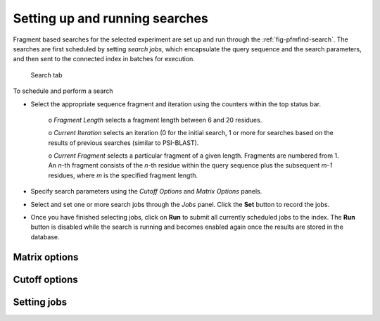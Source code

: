 .. _sec-gui-search:

Setting up and running searches
-------------------------------

Fragment based searches for the selected experiment are set up and run through
the :ref:`fig-pfmfind-search`. The searches are first scheduled by setting
*search jobs*, which encapsulate the query sequence and the search parameters,
and then sent to the connected index in batches for execution.

.. _fig-pfmfind-search:

.. figure:: pfmfind-gui-search.png
   :scale: 100 %
   :alt: PFMFind Search tab

   Search tab

To schedule and perform a search

* Select the appropriate sequence fragment and iteration using the counters
  within the top status bar.

    o *Fragment Length* selects a fragment length between 6 and 20 residues.

    o *Current Iteration* selects an iteration (0 for the initial search,
    1 or more for searches based on the results of previous searches (similar
    to PSI-BLAST).

    o *Current Fragment* selects a particular fragment of a given
    length. Fragments are numbered from 1. An *n*-th fragment consists of
    the *n*-th residue within the query sequence plus the subsequent *m-1*
    residues, where *m* is the specified fragment length.

* Specify search parameters using the *Cutoff Options* and *Matrix Options*
  panels.

* Select and set one or more search jobs through the *Jobs* panel. Click the
  **Set** button to record the jobs.

* Once you have finished selecting jobs, click on **Run** to submit all currently
  scheduled jobs to the index. The **Run** button is disabled while the search
  is running and becomes enabled again once the results are stored in the database.


Matrix options
^^^^^^^^^^^^^^


Cutoff options
^^^^^^^^^^^^^^

Setting jobs
^^^^^^^^^^^^
